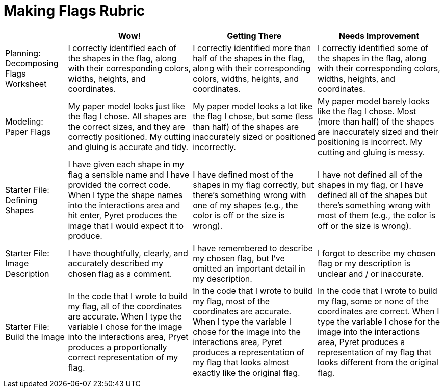 = Making Flags Rubric

[cols="2,4,4,4", options="header"]
|===
|
| Wow!
| Getting There
| Needs Improvement

| Planning: Decomposing Flags Worksheet
| I correctly identified each of the shapes in the flag, along with their corresponding colors, widths, heights, and coordinates.
| I correctly identified more than half of the shapes in the flag, along with their corresponding colors, widths, heights, and coordinates.
| I correctly identified some of the shapes in the flag, along with their corresponding colors, widths, heights, and coordinates.


| Modeling: Paper Flags
| My paper model looks just like the flag I chose. All shapes are the correct sizes, and they are correctly positioned. My cutting and gluing is accurate and tidy.
| My paper model looks a lot like the flag I chose, but some (less than half) of the shapes are inaccurately sized or positioned incorrectly.
| My paper model barely looks like the flag I chose. Most (more than half) of the shapes are inaccurately sized and their positioning is incorrect. My cutting and gluing is messy.


| Starter File: Defining Shapes
| I have given each shape in my flag a sensible name and I have provided the correct code. When I type the shape names into the interactions area and hit enter, Pyret produces the image that I would expect it to produce.
| I have defined most of the shapes in my flag correctly, but there’s something wrong with one of my shapes (e.g., the color is off or the size is wrong).
| I have not defined all of the shapes in my flag, or I have defined all of the shapes but there’s something wrong with most of them (e.g., the color is off or the size is wrong).


| Starter File: Image Description
| I have thoughtfully, clearly, and accurately described my chosen flag as a comment.
| I have remembered to describe my chosen flag, but I’ve omitted an important detail in my description.
| I forgot to describe my chosen flag or my description is unclear and / or inaccurate.

| Starter File: Build the Image
| In the code that I wrote to build my flag, all of the coordinates are accurate. When I type the variable I chose for the image into the interactions area, Pryet produces a proportionally correct representation of my flag.
| In the code that I wrote to build my flag, most of the coordinates are accurate. When I type the variable I chose for the image into the interactions area, Pyret produces a representation of my flag that looks almost exactly like the original flag.
| In the code that I wrote to build my flag, some or none of the coordinates are correct. When I type the variable I chose for the image into the interactions area, Pyret produces a representation of my flag that looks different from the original flag.

|===

